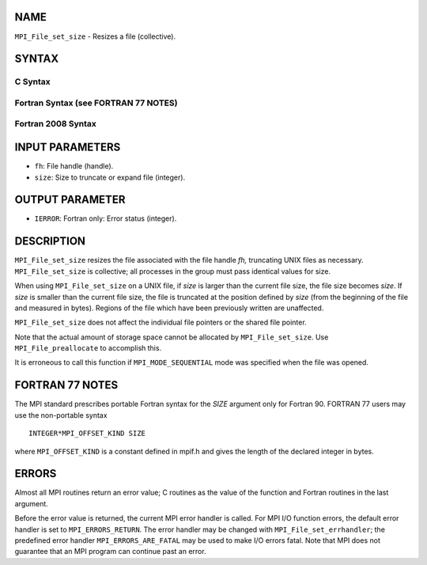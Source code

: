 NAME
----

``MPI_File_set_size`` - Resizes a file (collective).

SYNTAX
------


C Syntax
~~~~~~~~

.. code-block:: c
   :linenos:

   #include <mpi.h>
   int MPI_File_set_size(MPI_File fh, MPI_Offset size)

Fortran Syntax (see FORTRAN 77 NOTES)
~~~~~~~~~~~~~~~~~~~~~~~~~~~~~~~~~~~~~

.. code-block:: fortran
   :linenos:

   USE MPI
   ! or the older form: INCLUDE 'mpif.h'
   MPI_FILE_SET_SIZE(FH, SIZE, IERROR)
   	INTEGER	FH, IERROR
   	INTEGER(KIND=MPI_OFFSET_KIND)	SIZE

Fortran 2008 Syntax
~~~~~~~~~~~~~~~~~~~

.. code-block:: fortran
   :linenos:

   USE mpi_f08
   MPI_File_set_size(fh, size, ierror)
   	TYPE(MPI_File), INTENT(IN) :: fh
   	INTEGER(KIND=MPI_OFFSET_KIND), INTENT(IN) :: size
   	INTEGER, OPTIONAL, INTENT(OUT) :: ierror

INPUT PARAMETERS
----------------

* ``fh``: File handle (handle). 

* ``size``: Size to truncate or expand file (integer). 

OUTPUT PARAMETER
----------------

* ``IERROR``: Fortran only: Error status (integer). 

DESCRIPTION
-----------

``MPI_File_set_size`` resizes the file associated with the file handle *fh,*
truncating UNIX files as necessary. ``MPI_File_set_size`` is collective; all
processes in the group must pass identical values for size.

When using ``MPI_File_set_size`` on a UNIX file, if *size* is larger than
the current file size, the file size becomes *size*. If *size* is
smaller than the current file size, the file is truncated at the
position defined by *size* (from the beginning of the file and measured
in bytes). Regions of the file which have been previously written are
unaffected.

``MPI_File_set_size`` does not affect the individual file pointers or the
shared file pointer.

Note that the actual amount of storage space cannot be allocated by
``MPI_File_set_size``. Use ``MPI_File_preallocate`` to accomplish this.

It is erroneous to call this function if ``MPI_MODE_SEQUENTIAL`` mode was
specified when the file was opened.

FORTRAN 77 NOTES
----------------

The MPI standard prescribes portable Fortran syntax for the *SIZE*
argument only for Fortran 90. FORTRAN 77 users may use the non-portable
syntax

::

        INTEGER*MPI_OFFSET_KIND SIZE

where ``MPI_OFFSET_KIND`` is a constant defined in mpif.h and gives the
length of the declared integer in bytes.

ERRORS
------

Almost all MPI routines return an error value; C routines as the value
of the function and Fortran routines in the last argument.

Before the error value is returned, the current MPI error handler is
called. For MPI I/O function errors, the default error handler is set to
``MPI_ERRORS_RETURN``. The error handler may be changed with
``MPI_File_set_errhandler``; the predefined error handler
``MPI_ERRORS_ARE_FATAL`` may be used to make I/O errors fatal. Note that MPI
does not guarantee that an MPI program can continue past an error.
